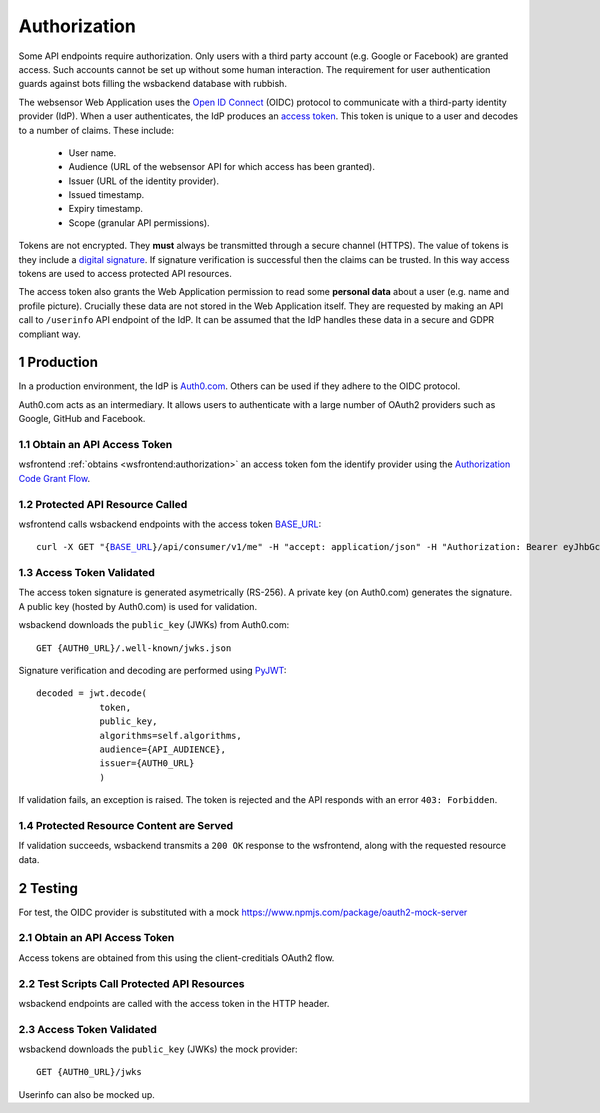 .. sectnum::

Authorization
=======================

Some API endpoints require authorization. Only users with a third party account
(e.g. Google or Facebook) are granted access. Such accounts
cannot be set up without some human interaction. The requirement
for user authentication guards against bots filling the wsbackend database with rubbish.

The websensor Web Application
uses the `Open ID Connect <https://auth0.com/docs/protocols/oidc>`_ (OIDC) protocol to communicate
with a third-party identity provider (IdP). When a user authenticates, the IdP produces
an `access token <https://www.oauth.com/oauth2-servers/access-tokens/>`_. This token is
unique to a user and decodes to a number of claims. These include:

    * User name.
    * Audience (URL of the websensor API for which access has been granted).
    * Issuer (URL of the identity provider).
    * Issued timestamp.
    * Expiry timestamp.
    * Scope (granular API permissions).

Tokens are not encrypted. They **must** always be transmitted through a
secure channel (HTTPS). The value of tokens is they include a `digital signature <https://en.wikipedia.org/wiki/Digital_signature>`_.
If signature verification is successful then the claims can be trusted. In this way access
tokens are used to access protected API resources.

The access token also grants the Web Application permission to read some **personal data** about
a user (e.g. name and profile picture). Crucially these data are not stored in the Web Application itself.
They are requested by making an
API call to ``/userinfo`` API endpoint of the IdP. It can be assumed that the IdP handles these data
in a secure and GDPR compliant way.

Production
-------------
In a production environment, the IdP is `Auth0.com <https://auth0.com>`_. Others can be used
if they adhere to the OIDC protocol.

Auth0.com acts as an intermediary. It allows users to authenticate with a large
number of OAuth2 providers such as Google, GitHub and Facebook.

Obtain an API Access Token
^^^^^^^^^^^^^^^^^^^^^^^^^^^
wsfrontend :ref:`obtains <wsfrontend:authorization>` an access token fom the identify provider using the `Authorization Code Grant Flow <https://auth0.com/docs/api-auth/tutorials/authorization-code-grant>`_.

Protected API Resource Called
^^^^^^^^^^^^^^^^^^^^^^^^^^^^^^^^^^^^^^^^^^^
wsfrontend calls wsbackend endpoints with the access token `BASE_URL <baseurl>`_:

.. parsed-literal::

    curl -X GET "{`BASE_URL <baseurl>`_}/api/consumer/v1/me" -H "accept: application/json" -H "Authorization: Bearer eyJhbGciOiJS... ZOA4t7Q"

Access Token Validated
^^^^^^^^^^^^^^^^^^^^^^^^^^^^^^^^^^^^^^^^^^^^^^^^^^^^^^^^^^^^^^^
The access token signature is generated asymetrically (RS-256).
A private key (on Auth0.com) generates the signature. A public key
(hosted by Auth0.com) is used for validation.

wsbackend downloads the ``public_key`` (JWKs) from Auth0.com::

    GET {AUTH0_URL}/.well-known/jwks.json

Signature verification and decoding are performed using `PyJWT <https://pyjwt.readthedocs.io/en/latest/>`_::

    decoded = jwt.decode(
                token,
                public_key,
                algorithms=self.algorithms,
                audience={API_AUDIENCE},
                issuer={AUTH0_URL}
                )

If validation fails, an exception is raised. The token is rejected and the API
responds with an error ``403: Forbidden``.

Protected Resource Content are Served
^^^^^^^^^^^^^^^^^^^^^^^^^^^^^^^^^^^^^^^^^
If validation succeeds, wsbackend transmits a ``200 OK`` response to the wsfrontend, along with the requested resource data.

Testing
--------
For test, the OIDC provider is substituted with a mock https://www.npmjs.com/package/oauth2-mock-server

Obtain an API Access Token
^^^^^^^^^^^^^^^^^^^^^^^^^^^
Access tokens are obtained from this using the client-creditials OAuth2 flow.

Test Scripts Call Protected API Resources
^^^^^^^^^^^^^^^^^^^^^^^^^^^^^^^^^^^^^^^^^^
wsbackend endpoints are called with the access token in the HTTP header.

Access Token Validated
^^^^^^^^^^^^^^^^^^^^^^^^
wsbackend downloads the ``public_key`` (JWKs) the mock provider::

    GET {AUTH0_URL}/jwks

Userinfo can also be mocked up.
